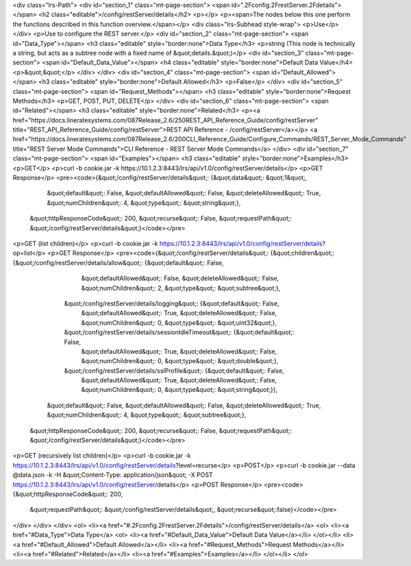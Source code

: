 <div class="lrs-Path">
<div id="section_1" class="mt-page-section">
<span id=".2Fconfig.2FrestServer.2Fdetails"></span>
<h2 class="editable">/config/restServer/details</h2>
<p></p>
<p><span>The nodes below this one perform the functions described in this function overview.</span></p>
<div class="lrs-Subhead style-wrap">
<p>Use</p>
</div>
<p>Use to configure the REST server.</p>
<div id="section_2" class="mt-page-section">
<span id="Data_Type"></span>
<h3 class="editable" style="border:none">Data Type</h3>
<p>string (This node is technically a string, but acts as a subtree node with a fixed name of &quot;details.&quot;)</p>
<div id="section_3" class="mt-page-section">
<span id="Default_Data_Value"></span>
<h4 class="editable" style="border:none">Default Data Value</h4>
<p>&quot;&quot;</p>
</div>
</div>
<div id="section_4" class="mt-page-section">
<span id="Default_Allowed"></span>
<h3 class="editable" style="border:none">Default Allowed</h3>
<p>False</p>
</div>
<div id="section_5" class="mt-page-section">
<span id="Request_Methods"></span>
<h3 class="editable" style="border:none">Request Methods</h3>
<p>GET, POST, PUT, DELETE</p>
</div>
<div id="section_6" class="mt-page-section">
<span id="Related"></span>
<h3 class="editable" style="border:none">Related</h3>
<p><a href="https://docs.lineratesystems.com/087Release_2.6/250REST_API_Reference_Guide/config/restServer" title="REST_API_Reference_Guide/config/restServer">REST API Reference - /config/restServer</a></p>
<a href="https://docs.lineratesystems.com/087Release_2.6/200CLI_Reference_Guide/Configure_Commands/REST_Server_Mode_Commands" title="REST Server Mode Commands">CLI Reference - REST Server Mode Commands</a>
</div>
<div id="section_7" class="mt-page-section">
<span id="Examples"></span>
<h3 class="editable" style="border:none">Examples</h3>
<p>GET</p>
<p>curl -b cookie.jar -k https://10.1.2.3:8443/lrs/api/v1.0/config/restServer/details</p>
<p>GET Response</p>
<pre><code>{&quot;/config/restServer/details&quot;: {&quot;data&quot;: &quot;1&quot;,
                                 &quot;default&quot;: False,
                                 &quot;defaultAllowed&quot;: False,
                                 &quot;deleteAllowed&quot;: True,
                                 &quot;numChildren&quot;: 4,
                                 &quot;type&quot;: &quot;string&quot;},
 &quot;httpResponseCode&quot;: 200,
 &quot;recurse&quot;: False,
 &quot;requestPath&quot;: &quot;/config/restServer/details&quot;}</code></pre>
<p>GET (list children)</p>
<p>curl -b cookie.jar -k https://10.1.2.3:8443/lrs/api/v1.0/config/restServer/details?op=list</p>
<p>GET Response</p>
<pre><code>{&quot;/config/restServer/details&quot;: {&quot;children&quot;: {&quot;/config/restServer/details/allow&quot;: {&quot;default&quot;: False,
                                                                                     &quot;defaultAllowed&quot;: False,
                                                                                     &quot;deleteAllowed&quot;: False,
                                                                                     &quot;numChildren&quot;: 2,
                                                                                     &quot;type&quot;: &quot;subtree&quot;},
                                               &quot;/config/restServer/details/logging&quot;: {&quot;default&quot;: False,
                                                                                       &quot;defaultAllowed&quot;: True,
                                                                                       &quot;deleteAllowed&quot;: False,
                                                                                       &quot;numChildren&quot;: 0,
                                                                                       &quot;type&quot;: &quot;uint32&quot;},
                                               &quot;/config/restServer/details/sessionIdleTimeout&quot;: {&quot;default&quot;: False,
                                                                                                  &quot;defaultAllowed&quot;: True,
                                                                                                  &quot;deleteAllowed&quot;: False,
                                                                                                  &quot;numChildren&quot;: 0,
                                                                                                  &quot;type&quot;: &quot;double&quot;},
                                               &quot;/config/restServer/details/sslProfile&quot;: {&quot;default&quot;: False,
                                                                                          &quot;defaultAllowed&quot;: True,
                                                                                          &quot;deleteAllowed&quot;: False,
                                                                                          &quot;numChildren&quot;: 0,
                                                                                          &quot;type&quot;: &quot;string&quot;}},
                                 &quot;default&quot;: False,
                                 &quot;defaultAllowed&quot;: False,
                                 &quot;deleteAllowed&quot;: True,
                                 &quot;numChildren&quot;: 4,
                                 &quot;type&quot;: &quot;subtree&quot;},
 &quot;httpResponseCode&quot;: 200,
 &quot;recurse&quot;: False,
 &quot;requestPath&quot;: &quot;/config/restServer/details&quot;}</code></pre>
<p>GET (recursively list children)</p>
<p>curl -b cookie.jar -k https://10.1.2.3:8443/lrs/api/v1.0/config/restServer/details?level=recurse</p>
<p>POST</p>
<p>curl -b cookie.jar --data @data.json -k -H &quot;Content-Type: application/json&quot; -X POST https://10.1.2.3:8443/lrs/api/v1.0/config/restServer/details</p>
<p>POST Response</p>
<pre><code>{&quot;httpResponseCode&quot;: 200,
  &quot;requestPath&quot;: &quot;/config/restServer/details&quot;,
  &quot;recurse&quot;:false}</code></pre>
</div>
</div>
</div>
<ol>
<li><a href="#.2Fconfig.2FrestServer.2Fdetails">/config/restServer/details</a>
<ol>
<li><a href="#Data_Type">Data Type</a>
<ol>
<li><a href="#Default_Data_Value">Default Data Value</a></li>
</ol></li>
<li><a href="#Default_Allowed">Default Allowed</a></li>
<li><a href="#Request_Methods">Request Methods</a></li>
<li><a href="#Related">Related</a></li>
<li><a href="#Examples">Examples</a></li>
</ol></li>
</ol>
